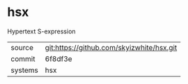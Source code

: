 * hsx

Hypertext S-expression

|---------+-------------------------------------------|
| source  | git:https://github.com/skyizwhite/hsx.git |
| commit  | 6f8df3e                                   |
| systems | hsx                                       |
|---------+-------------------------------------------|
